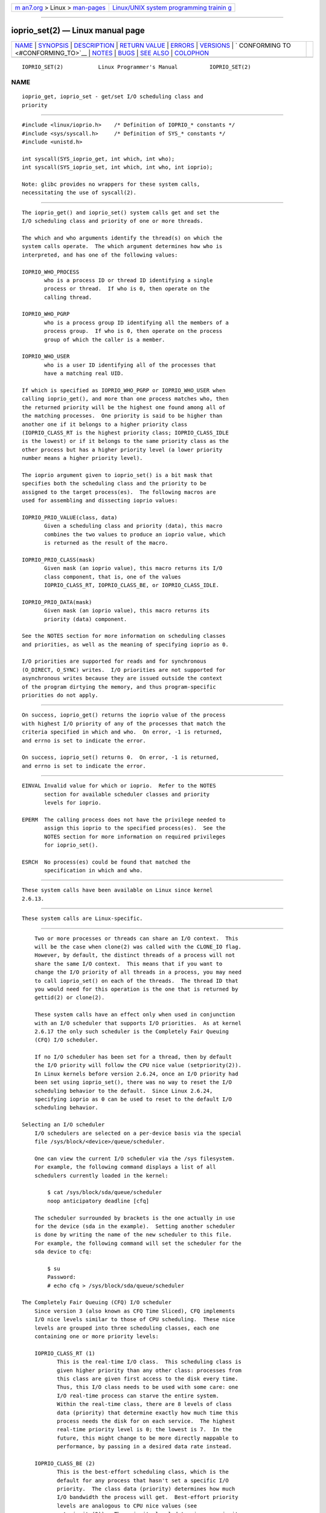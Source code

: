 .. container:: page-top

.. container:: nav-bar

   +----------------------------------+----------------------------------+
   | `m                               | `Linux/UNIX system programming   |
   | an7.org <../../../index.html>`__ | trainin                          |
   | > Linux >                        | g <http://man7.org/training/>`__ |
   | `man-pages <../index.html>`__    |                                  |
   +----------------------------------+----------------------------------+

--------------

ioprio_set(2) — Linux manual page
=================================

+-----------------------------------+-----------------------------------+
| `NAME <#NAME>`__ \|               |                                   |
| `SYNOPSIS <#SYNOPSIS>`__ \|       |                                   |
| `DESCRIPTION <#DESCRIPTION>`__ \| |                                   |
| `RETURN VALUE <#RETURN_VALUE>`__  |                                   |
| \| `ERRORS <#ERRORS>`__ \|        |                                   |
| `VERSIONS <#VERSIONS>`__ \|       |                                   |
| `                                 |                                   |
| CONFORMING TO <#CONFORMING_TO>`__ |                                   |
| \| `NOTES <#NOTES>`__ \|          |                                   |
| `BUGS <#BUGS>`__ \|               |                                   |
| `SEE ALSO <#SEE_ALSO>`__ \|       |                                   |
| `COLOPHON <#COLOPHON>`__          |                                   |
+-----------------------------------+-----------------------------------+
| .. container:: man-search-box     |                                   |
+-----------------------------------+-----------------------------------+

::

   IOPRIO_SET(2)           Linux Programmer's Manual          IOPRIO_SET(2)

NAME
-------------------------------------------------

::

          ioprio_get, ioprio_set - get/set I/O scheduling class and
          priority


---------------------------------------------------------

::

          #include <linux/ioprio.h>    /* Definition of IOPRIO_* constants */
          #include <sys/syscall.h>     /* Definition of SYS_* constants */
          #include <unistd.h>

          int syscall(SYS_ioprio_get, int which, int who);
          int syscall(SYS_ioprio_set, int which, int who, int ioprio);

          Note: glibc provides no wrappers for these system calls,
          necessitating the use of syscall(2).


---------------------------------------------------------------

::

          The ioprio_get() and ioprio_set() system calls get and set the
          I/O scheduling class and priority of one or more threads.

          The which and who arguments identify the thread(s) on which the
          system calls operate.  The which argument determines how who is
          interpreted, and has one of the following values:

          IOPRIO_WHO_PROCESS
                 who is a process ID or thread ID identifying a single
                 process or thread.  If who is 0, then operate on the
                 calling thread.

          IOPRIO_WHO_PGRP
                 who is a process group ID identifying all the members of a
                 process group.  If who is 0, then operate on the process
                 group of which the caller is a member.

          IOPRIO_WHO_USER
                 who is a user ID identifying all of the processes that
                 have a matching real UID.

          If which is specified as IOPRIO_WHO_PGRP or IOPRIO_WHO_USER when
          calling ioprio_get(), and more than one process matches who, then
          the returned priority will be the highest one found among all of
          the matching processes.  One priority is said to be higher than
          another one if it belongs to a higher priority class
          (IOPRIO_CLASS_RT is the highest priority class; IOPRIO_CLASS_IDLE
          is the lowest) or if it belongs to the same priority class as the
          other process but has a higher priority level (a lower priority
          number means a higher priority level).

          The ioprio argument given to ioprio_set() is a bit mask that
          specifies both the scheduling class and the priority to be
          assigned to the target process(es).  The following macros are
          used for assembling and dissecting ioprio values:

          IOPRIO_PRIO_VALUE(class, data)
                 Given a scheduling class and priority (data), this macro
                 combines the two values to produce an ioprio value, which
                 is returned as the result of the macro.

          IOPRIO_PRIO_CLASS(mask)
                 Given mask (an ioprio value), this macro returns its I/O
                 class component, that is, one of the values
                 IOPRIO_CLASS_RT, IOPRIO_CLASS_BE, or IOPRIO_CLASS_IDLE.

          IOPRIO_PRIO_DATA(mask)
                 Given mask (an ioprio value), this macro returns its
                 priority (data) component.

          See the NOTES section for more information on scheduling classes
          and priorities, as well as the meaning of specifying ioprio as 0.

          I/O priorities are supported for reads and for synchronous
          (O_DIRECT, O_SYNC) writes.  I/O priorities are not supported for
          asynchronous writes because they are issued outside the context
          of the program dirtying the memory, and thus program-specific
          priorities do not apply.


-----------------------------------------------------------------

::

          On success, ioprio_get() returns the ioprio value of the process
          with highest I/O priority of any of the processes that match the
          criteria specified in which and who.  On error, -1 is returned,
          and errno is set to indicate the error.

          On success, ioprio_set() returns 0.  On error, -1 is returned,
          and errno is set to indicate the error.


-----------------------------------------------------

::

          EINVAL Invalid value for which or ioprio.  Refer to the NOTES
                 section for available scheduler classes and priority
                 levels for ioprio.

          EPERM  The calling process does not have the privilege needed to
                 assign this ioprio to the specified process(es).  See the
                 NOTES section for more information on required privileges
                 for ioprio_set().

          ESRCH  No process(es) could be found that matched the
                 specification in which and who.


---------------------------------------------------------

::

          These system calls have been available on Linux since kernel
          2.6.13.


-------------------------------------------------------------------

::

          These system calls are Linux-specific.


---------------------------------------------------

::

          Two or more processes or threads can share an I/O context.  This
          will be the case when clone(2) was called with the CLONE_IO flag.
          However, by default, the distinct threads of a process will not
          share the same I/O context.  This means that if you want to
          change the I/O priority of all threads in a process, you may need
          to call ioprio_set() on each of the threads.  The thread ID that
          you would need for this operation is the one that is returned by
          gettid(2) or clone(2).

          These system calls have an effect only when used in conjunction
          with an I/O scheduler that supports I/O priorities.  As at kernel
          2.6.17 the only such scheduler is the Completely Fair Queuing
          (CFQ) I/O scheduler.

          If no I/O scheduler has been set for a thread, then by default
          the I/O priority will follow the CPU nice value (setpriority(2)).
          In Linux kernels before version 2.6.24, once an I/O priority had
          been set using ioprio_set(), there was no way to reset the I/O
          scheduling behavior to the default.  Since Linux 2.6.24,
          specifying ioprio as 0 can be used to reset to the default I/O
          scheduling behavior.

      Selecting an I/O scheduler
          I/O schedulers are selected on a per-device basis via the special
          file /sys/block/<device>/queue/scheduler.

          One can view the current I/O scheduler via the /sys filesystem.
          For example, the following command displays a list of all
          schedulers currently loaded in the kernel:

              $ cat /sys/block/sda/queue/scheduler
              noop anticipatory deadline [cfq]

          The scheduler surrounded by brackets is the one actually in use
          for the device (sda in the example).  Setting another scheduler
          is done by writing the name of the new scheduler to this file.
          For example, the following command will set the scheduler for the
          sda device to cfq:

              $ su
              Password:
              # echo cfq > /sys/block/sda/queue/scheduler

      The Completely Fair Queuing (CFQ) I/O scheduler
          Since version 3 (also known as CFQ Time Sliced), CFQ implements
          I/O nice levels similar to those of CPU scheduling.  These nice
          levels are grouped into three scheduling classes, each one
          containing one or more priority levels:

          IOPRIO_CLASS_RT (1)
                 This is the real-time I/O class.  This scheduling class is
                 given higher priority than any other class: processes from
                 this class are given first access to the disk every time.
                 Thus, this I/O class needs to be used with some care: one
                 I/O real-time process can starve the entire system.
                 Within the real-time class, there are 8 levels of class
                 data (priority) that determine exactly how much time this
                 process needs the disk for on each service.  The highest
                 real-time priority level is 0; the lowest is 7.  In the
                 future, this might change to be more directly mappable to
                 performance, by passing in a desired data rate instead.

          IOPRIO_CLASS_BE (2)
                 This is the best-effort scheduling class, which is the
                 default for any process that hasn't set a specific I/O
                 priority.  The class data (priority) determines how much
                 I/O bandwidth the process will get.  Best-effort priority
                 levels are analogous to CPU nice values (see
                 getpriority(2)).  The priority level determines a priority
                 relative to other processes in the best-effort scheduling
                 class.  Priority levels range from 0 (highest) to 7
                 (lowest).

          IOPRIO_CLASS_IDLE (3)
                 This is the idle scheduling class.  Processes running at
                 this level get I/O time only when no one else needs the
                 disk.  The idle class has no class data.  Attention is
                 required when assigning this priority class to a process,
                 since it may become starved if higher priority processes
                 are constantly accessing the disk.

          Refer to the kernel source file Documentation/block/ioprio.txt
          for more information on the CFQ I/O Scheduler and an example
          program.

      Required permissions to set I/O priorities
          Permission to change a process's priority is granted or denied
          based on two criteria:

          Process ownership
                 An unprivileged process may set the I/O priority only for
                 a process whose real UID matches the real or effective UID
                 of the calling process.  A process which has the
                 CAP_SYS_NICE capability can change the priority of any
                 process.

          What is the desired priority
                 Attempts to set very high priorities (IOPRIO_CLASS_RT)
                 require the CAP_SYS_ADMIN capability.  Kernel versions up
                 to 2.6.24 also required CAP_SYS_ADMIN to set a very low
                 priority (IOPRIO_CLASS_IDLE), but since Linux 2.6.25, this
                 is no longer required.

          A call to ioprio_set() must follow both rules, or the call will
          fail with the error EPERM.


-------------------------------------------------

::

          Glibc does not yet provide a suitable header file defining the
          function prototypes and macros described on this page.  Suitable
          definitions can be found in linux/ioprio.h.


---------------------------------------------------------

::

          ionice(1), getpriority(2), open(2), capabilities(7), cgroups(7)

          Documentation/block/ioprio.txt in the Linux kernel source tree

COLOPHON
---------------------------------------------------------

::

          This page is part of release 5.13 of the Linux man-pages project.
          A description of the project, information about reporting bugs,
          and the latest version of this page, can be found at
          https://www.kernel.org/doc/man-pages/.

   Linux                          2021-06-20                  IOPRIO_SET(2)

--------------

Pages that refer to this page: `ionice(1) <../man1/ionice.1.html>`__, 
`gettid(2) <../man2/gettid.2.html>`__, 
`syscalls(2) <../man2/syscalls.2.html>`__, 
`systemd.exec(5) <../man5/systemd.exec.5.html>`__, 
`capabilities(7) <../man7/capabilities.7.html>`__, 
`cgroups(7) <../man7/cgroups.7.html>`__, 
`credentials(7) <../man7/credentials.7.html>`__

--------------

`Copyright and license for this manual
page <../man2/ioprio_set.2.license.html>`__

--------------

.. container:: footer

   +-----------------------+-----------------------+-----------------------+
   | HTML rendering        |                       | |Cover of TLPI|       |
   | created 2021-08-27 by |                       |                       |
   | `Michael              |                       |                       |
   | Ker                   |                       |                       |
   | risk <https://man7.or |                       |                       |
   | g/mtk/index.html>`__, |                       |                       |
   | author of `The Linux  |                       |                       |
   | Programming           |                       |                       |
   | Interface <https:     |                       |                       |
   | //man7.org/tlpi/>`__, |                       |                       |
   | maintainer of the     |                       |                       |
   | `Linux man-pages      |                       |                       |
   | project <             |                       |                       |
   | https://www.kernel.or |                       |                       |
   | g/doc/man-pages/>`__. |                       |                       |
   |                       |                       |                       |
   | For details of        |                       |                       |
   | in-depth **Linux/UNIX |                       |                       |
   | system programming    |                       |                       |
   | training courses**    |                       |                       |
   | that I teach, look    |                       |                       |
   | `here <https://ma     |                       |                       |
   | n7.org/training/>`__. |                       |                       |
   |                       |                       |                       |
   | Hosting by `jambit    |                       |                       |
   | GmbH                  |                       |                       |
   | <https://www.jambit.c |                       |                       |
   | om/index_en.html>`__. |                       |                       |
   +-----------------------+-----------------------+-----------------------+

--------------

.. container:: statcounter

   |Web Analytics Made Easy - StatCounter|

.. |Cover of TLPI| image:: https://man7.org/tlpi/cover/TLPI-front-cover-vsmall.png
   :target: https://man7.org/tlpi/
.. |Web Analytics Made Easy - StatCounter| image:: https://c.statcounter.com/7422636/0/9b6714ff/1/
   :class: statcounter
   :target: https://statcounter.com/
